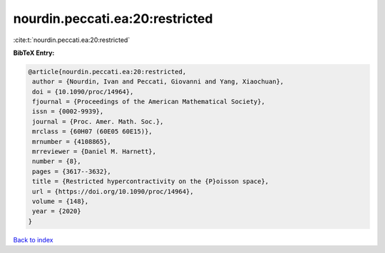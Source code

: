 nourdin.peccati.ea:20:restricted
================================

:cite:t:`nourdin.peccati.ea:20:restricted`

**BibTeX Entry:**

.. code-block:: bibtex

   @article{nourdin.peccati.ea:20:restricted,
    author = {Nourdin, Ivan and Peccati, Giovanni and Yang, Xiaochuan},
    doi = {10.1090/proc/14964},
    fjournal = {Proceedings of the American Mathematical Society},
    issn = {0002-9939},
    journal = {Proc. Amer. Math. Soc.},
    mrclass = {60H07 (60E05 60E15)},
    mrnumber = {4108865},
    mrreviewer = {Daniel M. Harnett},
    number = {8},
    pages = {3617--3632},
    title = {Restricted hypercontractivity on the {P}oisson space},
    url = {https://doi.org/10.1090/proc/14964},
    volume = {148},
    year = {2020}
   }

`Back to index <../By-Cite-Keys.rst>`_
